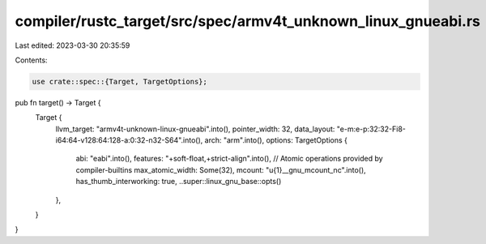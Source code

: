 compiler/rustc_target/src/spec/armv4t_unknown_linux_gnueabi.rs
==============================================================

Last edited: 2023-03-30 20:35:59

Contents:

.. code-block:: rs

    use crate::spec::{Target, TargetOptions};

pub fn target() -> Target {
    Target {
        llvm_target: "armv4t-unknown-linux-gnueabi".into(),
        pointer_width: 32,
        data_layout: "e-m:e-p:32:32-Fi8-i64:64-v128:64:128-a:0:32-n32-S64".into(),
        arch: "arm".into(),
        options: TargetOptions {
            abi: "eabi".into(),
            features: "+soft-float,+strict-align".into(),
            // Atomic operations provided by compiler-builtins
            max_atomic_width: Some(32),
            mcount: "\u{1}__gnu_mcount_nc".into(),
            has_thumb_interworking: true,
            ..super::linux_gnu_base::opts()
        },
    }
}


